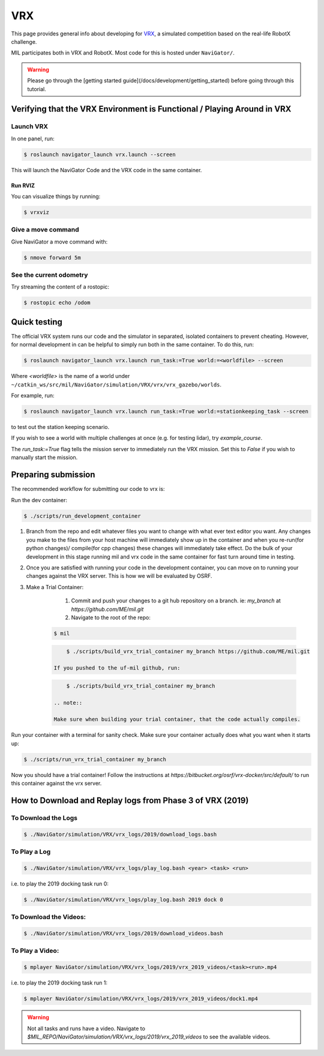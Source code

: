 VRX
===
This page provides general info about developing for `VRX <https://github.com/osrf/vrx>`_, 
a simulated competition based on the real-life RobotX challenge.

MIL participates both in VRX and RobotX. Most code for this is hosted under ``NaviGator/``.

.. warning:: 

    Please go through the [getting started guide](/docs/development/getting_started) before going through this tutorial.

Verifying that the VRX Environment is Functional / Playing Around in VRX
------------------------------------------------------------------------

Launch VRX
^^^^^^^^^^
In one panel, run:

.. code-block:: bash

    $ roslaunch navigator_launch vrx.launch --screen

This will launch the NaviGator Code and the VRX code in the same container.

Run RVIZ
~~~~~~~~
You can visualize things by running:

.. code-block:: bash

    $ vrxviz

Give a move command
^^^^^^^^^^^^^^^^^^^
Give NaviGator a move command with:

.. code-block:: bash

    $ nmove forward 5m

See the current odometry
^^^^^^^^^^^^^^^^^^^^^^^^
Try streaming the content of a rostopic:

.. code-block:: bash

    $ rostopic echo /odom

Quick testing
-------------
The official VRX system runs our code and the simulator in separated, isolated containers to prevent cheating.
However, for normal development in can be helpful to simply run both in the same container.
To do this, run:

.. code-block:: bash

    $ roslaunch navigator_launch vrx.launch run_task:=True world:=<worldfile> --screen

Where `<worldfile>` is the name of a world under ``~/catkin_ws/src/mil/NaviGator/simulation/VRX/vrx/vrx_gazebo/worlds``.

For example, run:

.. code-block:: bash

    $ roslaunch navigator_launch vrx.launch run_task:=True world:=stationkeeping_task --screen

to test out the station keeping scenario.

If you wish to see a world with multiple challenges at once (e.g. for testing lidar), try `example_course`.

The `run_task:=True` flag tells the mission server to immediately run the VRX mission. Set this to `False` if you wish to manually start the mission.

Preparing submission
--------------------

The recommended workflow for submitting our code to vrx is:

Run the dev container:

.. code-block:: bash

	$ ./scripts/run_development_container

#. Branch from the repo and edit whatever files you want to change with what ever text editor you want. Any changes you make to the files from your host machine will immediately show up in the container and when you re-run(for python changes)/ compile(for cpp changes) these changes will immediately take effect. Do the bulk of your development in this stage running mil and vrx code in the same container for fast turn around time in testing.

#. Once you are satisfied with running your code in the development container, you can move on to running your changes against the VRX server. This is how we will be evaluated by OSRF.

#. Make a Trial Container:

	#. Commit and push your changes to a git hub repository on a branch. ie: `my_branch` at `https://github.com/ME/mil.git`

	#. Navigate to the root of the repo:

    .. code-block:: bash

        $ mil
    
    .. code-block:: bash

	    $ ./scripts/build_vrx_trial_container my_branch https://github.com/ME/mil.git
	
	If you pushed to the uf-mil github, run:

    .. code-block:: bash
	
	    $ ./scripts/build_vrx_trial_container my_branch

	.. note::

        Make sure when building your trial container, that the code actually compiles.
	
Run your container with a terminal for sanity check. Make sure your container 
actually does what you want when it starts up:

.. code-block:: bash

	$ ./scripts/run_vrx_trial_container my_branch

Now you should have a trial container! Follow the instructions at `https://bitbucket.org/osrf/vrx-docker/src/default/` to run this container against the vrx server.

How to Download and Replay logs from Phase 3 of VRX (2019)
----------------------------------------------------------

To Download the Logs
^^^^^^^^^^^^^^^^^^^^

.. code-block:: bash

    $ ./NaviGator/simulation/VRX/vrx_logs/2019/download_logs.bash

To Play a Log
^^^^^^^^^^^^^

.. code-block:: bash

    $ ./NaviGator/simulation/VRX/vrx_logs/play_log.bash <year> <task> <run>

i.e. to play the 2019 docking task run 0:

.. code-block:: bash

    $ ./NaviGator/simulation/VRX/vrx_logs/play_log.bash 2019 dock 0

To Download the Videos:
^^^^^^^^^^^^^^^^^^^^^^^
.. code-block:: bash

    $ ./NaviGator/simulation/VRX/vrx_logs/2019/download_videos.bash

To Play a Video:
^^^^^^^^^^^^^^^^
.. code-block:: bash

    $ mplayer NaviGator/simulation/VRX/vrx_logs/2019/vrx_2019_videos/<task><run>.mp4

i.e. to play the 2019 docking task run 1:

.. code-block:: bash

    $ mplayer NaviGator/simulation/VRX/vrx_logs/2019/vrx_2019_videos/dock1.mp4

.. warning::

    Not all tasks and runs have a video. Navigate to 
    `$MIL_REPO/NaviGator/simulation/VRX/vrx_logs/2019/vrx_2019_videos` to see 
    the available videos.
